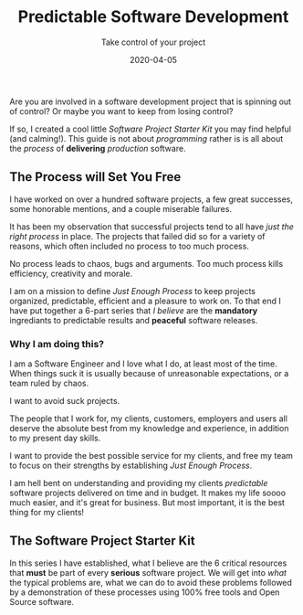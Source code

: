 #+title: Predictable Software Development
#+description: Do you ever stress over a software project, or lose sleep wondering how to start?
#+subtitle: Take control of your project
#+date: 2020-04-05

Are you are involved in a software development project that is
spinning out of control? Or maybe you want to keep from losing control?

If so, I created a cool little /Software Project Starter Kit/ you may
find helpful (and calming!). This guide is not about /programming/
rather is is all about the /process/ of **delivering** /production/
software. 

** The Process will Set You Free

I have worked on over a hundred software projects, a few great
successes, some honorable mentions, and a couple miserable failures. 

It has been my observation that successful projects tend to all have
/just the right process/ in place. The projects that failed did so for
a variety of reasons, which often included no process to too much
process. 

#+BEGIN_QUOTE:
No process leads to chaos, bugs and arguments. Too much process kills efficiency,
creativity and morale.
#+END_QUOTE:

I am on a mission to define /Just Enough Process/ to keep projects
organized, predictable, efficient and a pleasure to work on. To that
end I have put together a 6-part series that /I believe/ are the
**mandatory** ingrediants to predictable results and **peaceful**
software releases.

*** Why I am doing this?

I am a Software Engineer and I love what I do, at least most of the time.
When things suck it is usually because of unreasonable expectations,
or a team ruled by chaos.  


#+BEGIN_QUOTE:
I want to avoid suck projects.
#+END_QUOTE:

The people that I work for, my clients, customers, employers and users
all deserve the absolute best from my knowledge and experience, in
addition to my present day skills.

#+BEGIN_QUOTE:
I want to provide the best possible service for my clients, and
free my team to focus on their strengths by establishing /Just Enough Process/.
#+END_QUOTE:

I am hell bent on understanding and providing my clients /predictable/
software projects delivered on time and in budget. It makes my life
soooo much easier, and it's great for business. But most important, it
is the best thing for my clients!  

** The Software Project Starter Kit

In this series I have established, what I believe are the 6 critical
resources that ***must*** be part of every ***serious*** software
project. We will get into /what/ the typical problems are, what we
can do to avoid these problems followed by a demonstration of these
processes using 100% free tools and Open Source software.
